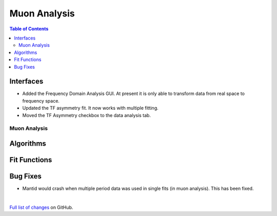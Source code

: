 =============
Muon Analysis
=============

.. contents:: Table of Contents
   :local:

Interfaces
----------
-  Added the Frequency Domain Analysis GUI. At present it is only able to transform data from real space to frequency space. 

- Updated the TF asymmetry fit. It now works with multiple fitting.
- Moved the TF Asymmetry checkbox to the data analysis tab.  

Muon Analysis
#############

Algorithms
----------

Fit Functions
-------------

Bug Fixes
---------
- Mantid would crash when multiple period data was used in single fits (in muon analysis). This has been fixed. 


|

`Full list of changes <http://github.com/mantidproject/mantid/pulls?q=is%3Apr+milestone%3A%22Release+3.11%22+is%3Amerged+label%3A%22Component%3A+Muon%22>`_
on GitHub.
